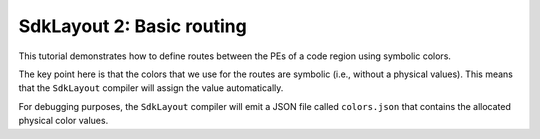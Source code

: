 .. _tutorials-sdklayout-02:

SdkLayout 2: Basic routing
==========================

This tutorial demonstrates how to define routes between the
PEs of a code region using symbolic colors.

The key point here is that the colors that we use for the routes
are symbolic (i.e., without a physical values). This means that
the ``SdkLayout`` compiler will assign the value automatically.

For debugging purposes, the ``SdkLayout`` compiler will emit
a JSON file called ``colors.json`` that contains the allocated
physical color values.
